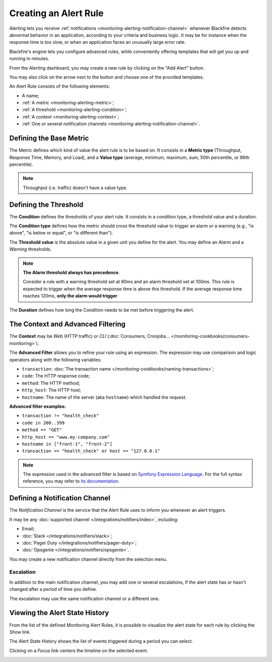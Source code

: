 Creating an Alert Rule
======================

.. include-twig:: `youtube-iframe`
    :title: introduction-to-blackfire
    :src: https://www.youtube-nocookie.com/embed/oMEe6cClgdk?rel=0&showinfo=0&modestbranding=1&autoplay=0
    :width: 700px
    :height: 394px

Alerting lets you receive :ref:`notifications <monitoring-alerting-notification-channel>`
whenever Blackfire detects abnormal behavior in an application, according to
your criteria and business logic.
It may be for instance when the response time is too slow, or when an application
faces an unusually large error rate.

Blackfire's engine lets you configure advanced rules, while conveniently offering
templates that will get you up and running in minutes.

From the Alerting dashboard, you may create a new rule by clicking on the
"Add Alert" button.

You may also click on the arrow next to the button and choose one of the
provided templates.

.. image:: ../images/monitoring/alert-templates.png
    :align: center
    :alt: Monitoring Alert Template

An Alert Rule consists of the following elements:

- A name;
- :ref:`A metric <monitoring-alerting-metric>`;
- :ref:`A threshold <monitoring-alerting-condition>`;
- :ref:`A context <monitoring-alerting-context>`;
- :ref:`One or several notification channels <monitoring-alerting-notification-channel>`.

.. image:: ../images/monitoring/alert-rule.png
    :align: center
    :alt: Monitoring Alert Rule

.. _monitoring-alerting-metric:

Defining the Base Metric
------------------------

The Metric defines which kind of value the alert rule is to be based on.
It consists in a **Metric type** (Throughput, Response Time, Memory, and Load),
and a **Value type** (average, minimum, maximum, sum, 50th percentile, or
96th percentile).

.. note::

    Throughput (i.e. traffic) doesn't have a value type.

.. _monitoring-alerting-condition:

Defining the Threshold
----------------------

The **Condition** defines the thresholds of your alert rule. It consists in a
condition type, a threshold value and a duration.

The **Condition type** defines how the metric should cross the threshold value to
trigger an alarm or a warning (e.g., "is above", "is below or equal", or
"is different than").

The **Threshold value** is the absolute value in a given unit you define for the alert.
You may define an *Alarm* and a *Warning* thresholds.

.. note::

    **The Alarm threshold always has precedence**.

    Consider a rule with a warning threshold set at 80ms and an
    alarm threshold set at 100ms. This rule is expected to trigger when the
    average response time is above this threshold.
    If the average response time reaches 120ms, **only the alarm would trigger**

The **Duration** defines how long the Condition needs to be met before triggering
the alert.

.. _monitoring-alerting-context:

The Context and Advanced Filtering
----------------------------------

The **Context** may be *Web* (HTTP traffic) or *CLI* (:doc:`Consumers,
Cronjobs... </monitoring-cookbooks/consumers-monitoring>`).

The **Advanced Filter** allows you to refine your rule using an expression.
The expression may use comparison and logic operators along with the following
variables:

- ``transaction``: :doc:`The transaction name </monitoring-cookbooks/naming-transactions>`;

- ``code``: The HTTP response code;

- ``method``: The HTTP method;

- ``http_host``: The HTTP host;

- ``hostname``: The name of the server (aka ``hostname``) which handled the request.

**Advanced filter examples:**

- ``transaction != "health_check"``

- ``code in 200..399``

- ``method == "GET"``

- ``http_host == "www.my-company.com"``

- ``hostname in ["front-1", "front-2"]``

- ``transaction == "health_check" or host == "127.0.0.1"``

.. note::

    The expression used in the advanced filter is based on `Symfony Expression
    Language <https://symfony.com/doc/current/components/expression_language/syntax.html>`_.
    For the full syntax reference, you may refer to `its documentation
    <https://symfony.com/doc/current/components/expression_language/syntax.html>`_.

.. _monitoring-alerting-notification-channel:

Defining a Notification Channel
-------------------------------

The *Notification Channel* is the service that the Alert Rule uses to inform you
whenever an alert triggers.

It may be any :doc:`supported channel </integrations/notifiers/index>`, including:

- Email;

- :doc:`Slack </integrations/notifiers/slack>`;

- :doc:`Pager Duty </integrations/notifiers/pager-duty>`;

- :doc:`Opsgenie </integrations/notifiers/opsgenie>`.

You may create a new notification channel directly from the selection menu.

.. image:: ../images/monitoring/alert-notification-new.png
    :align: center
    :alt: Create a new notification channel

.. image:: ../images/monitoring/alert-notification-channels.png
    :align: center
    :alt: Choose a notification channel for the alert

**Escalation**
""""""""""""""

In addition to the main notification channel, you may add one or several
escalations, if the alert state has or hasn't changed after a period of time you
define.

The escalation may use the same notification channel or a different one.

.. image:: ../images/monitoring/alert-notification-escalation.png
    :align: center
    :alt: Define an escalation notification for the alert

Viewing the Alert State History
-------------------------------

From the list of the defined Monitoring Alert Rules, it is possible to
visualize the alert state for each rule by clicking the *Show* link.

The Alert State History shows the list of events triggered during a period you
can select.

Clicking on a *Focus* link centers the timeline on the selected event.

.. image:: ../images/monitoring/alert-state-history.png
    :align: center
    :alt: Alert State History
